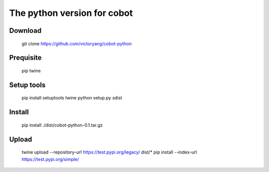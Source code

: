 The python version for cobot
============================

Download
--------
    git clone https://github.com/victoryang/cobot-python

Prequisite
----------
    pip
    twine

Setup tools
-----------
    pip install setuptools twine
    python setup.py sdist

Install
-------
    pip install ./dist/cobot-python-0.1.tar.gz

Upload
------
    twine upload --repository-url https://test.pypi.org/legacy/ dist/*
    pip install --index-url https://test.pypi.org/simple/
